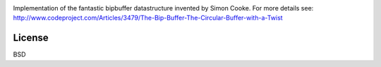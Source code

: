 .. image:: https://travis-ci.org/willemt/bipbuffer.jpg
   :target: https://travis-ci.org/willemt/bipbuffer

Implementation of the fantastic bipbuffer datastructure invented by Simon Cooke. For more details see:
http://www.codeproject.com/Articles/3479/The-Bip-Buffer-The-Circular-Buffer-with-a-Twist

License
-------
BSD
